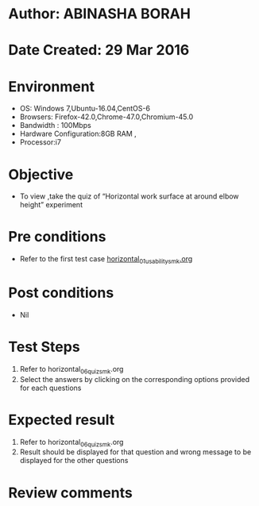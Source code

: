 * Author: ABINASHA BORAH
* Date Created: 29 Mar 2016
* Environment
  - OS: Windows 7,Ubuntu-16.04,CentOS-6
  - Browsers: Firefox-42.0,Chrome-47.0,Chromium-45.0
  - Bandwidth : 100Mbps
  - Hardware Configuration:8GB RAM , 
  - Processor:i7

* Objective
  - To view ,take the quiz  of “Horizontal work surface at around elbow height” experiment

* Pre conditions
  - Refer to the first test case [[https://github.com/Virtual-Labs/ergonomics-iitg/blob/master/test-cases/integration_test-cases/Horizontal%20Work%20Surface/horizontal_01_usability_smk.org][horizontal_01_usability_smk.org]] 
* Post conditions
   - Nil
* Test Steps
  1. Refer to horizontal_06_quiz_smk.org
  2. Select the answers by clicking on the corresponding options provided for each questions
  

* Expected result
  1. Refer to horizontal_06_quiz_smk.org
  2. Result should be displayed for that question and wrong message to be displayed for the other questions
  

* Review comments
